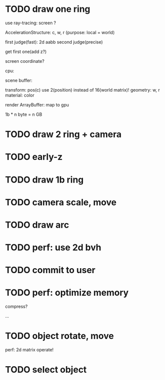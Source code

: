 * TODO draw one ring

use ray-tracing: screen ?

AccelerationStructure:
c, w, r
(purpose: local = world)


# first judge(fast)
first judge(fast): 2d aabb
second judge(precise)




get first one(add z?)


screen coordinate?


cpu:

scene buffer:
# transform: pos(c), scale
# 	use 2(position) + 2(scale) instead of 16(world matrix)!
transform: pos(c)
	use 2(position) instead of 16(world matrix)!
geometry: w, r
material: color

render ArrayBuffer:  map to gpu


1b * n byte = n GB


* TODO draw 2 ring + camera



* TODO early-z




* TODO draw 1b ring



* TODO camera scale, move


* TODO draw arc


* TODO perf: use 2d bvh


* TODO commit to user






* TODO perf: optimize memory


compress?

...





* TODO object rotate, move

perf: 2d matrix operate!


* TODO select object







